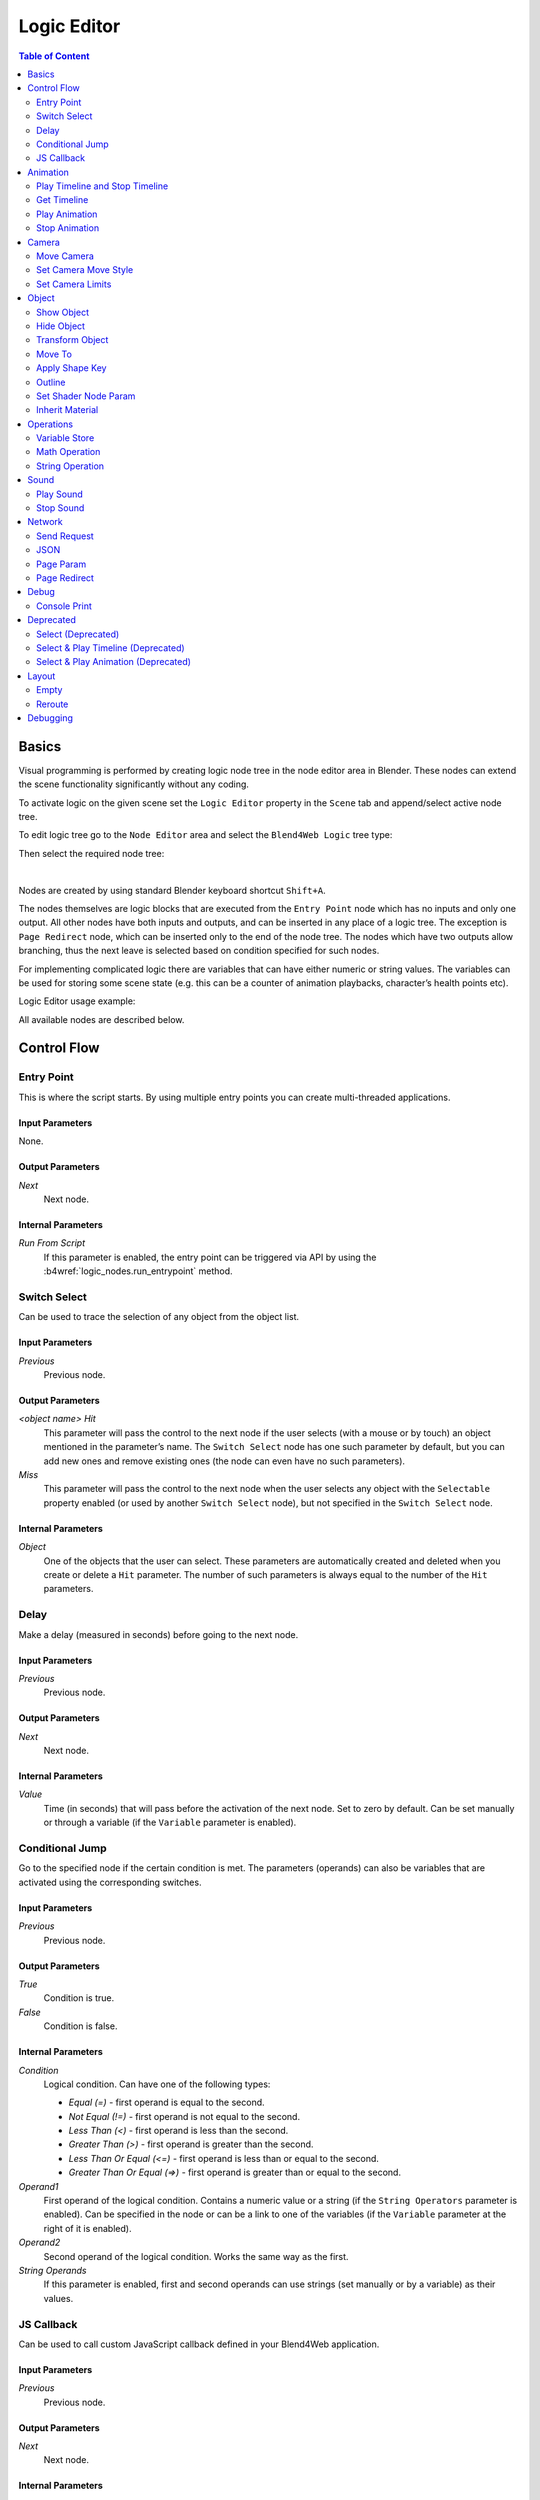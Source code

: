 .. _logic_editor:

************
Logic Editor
************

.. contents:: Table of Content
    :depth: 2
    :backlinks: entry

Basics
======

Visual programming is performed by creating logic node tree in the node editor area in Blender. These nodes can extend the scene functionality significantly without any coding.

.. image:: src_images/logic_editor/logic_editor_app_example.png
   :align: center
   :width: 100%

To activate logic on the given scene set the ``Logic Editor`` property in the ``Scene`` tab and append/select active node tree.

.. image:: src_images/logic_editor/logic_editor_activation.png
   :align: center
   :width: 100%

To edit logic tree go to the ``Node Editor`` area and select the ``Blend4Web Logic`` tree type:

.. image:: src_images/logic_editor/logic_editor_tree_type.png
   :align: center
   :width: 100%

Then select the required node tree:

.. image:: src_images/logic_editor/logic_editor_select_tree.png
   :align: center
   :width: 100%

   
|

Nodes are created by using standard Blender keyboard shortcut ``Shift+A``.

The nodes themselves are logic blocks that are executed from the ``Entry Point`` node which has no inputs and only one output. All other nodes have both inputs and outputs, and can be inserted in any place of a logic tree. The exception is ``Page Redirect`` node, which can be inserted only to the end of the node tree. The nodes which have two outputs allow branching, thus the next leave is selected based on condition specified for such nodes.

For implementing complicated logic there are variables that can have either numeric or string values. The variables can be used for storing some scene state (e.g. this can be a counter of animation playbacks, character’s health points etc).

Logic Editor usage example:

.. image:: src_images/logic_editor/logic_editor_example.png
   :align: center
   :width: 100%

All available nodes are described below.

Control Flow
============

.. _logic_entry:

Entry Point
-----------

This is where the script starts. By using multiple entry points you can create multi-threaded applications.

.. image:: src_images/logic_editor/logic_editor_entry.png
    :align: center
    :width: 100%

Input Parameters
................

None.

Output Parameters
.................

*Next*
    Next node.

Internal Parameters
...................

*Run From Script*
    If this parameter is enabled, the entry point can be triggered via API by using the :b4wref:`logic_nodes.run_entrypoint` method.

.. _logic_switch_select:

Switch Select
-------------

Can be used to trace the selection of any object from the object list.

.. image:: src_images/logic_editor/logic_editor_switch_select.png
    :align: center
    :width: 100%

Input Parameters
................

*Previous*
    Previous node.

Output Parameters
.................

*<object name> Hit*
    This parameter will pass the control to the next node if the user selects (with a mouse or by touch) an object mentioned in the parameter’s name. The ``Switch Select`` node has one such parameter by default, but you can add new ones and remove existing ones (the node can even have no such parameters).

*Miss*
    This parameter will pass the control to the next node when the user selects any object with the ``Selectable`` property enabled (or used by another ``Switch Select`` node), but not specified in the ``Switch Select`` node.

Internal Parameters
...................

*Object*
    One of the objects that the user can select. These parameters are automatically created and deleted when you create or delete a ``Hit`` parameter. The number of such parameters is always equal to the number of the ``Hit`` parameters.

.. _logic_delay:

Delay
-----

Make a delay (measured in seconds) before going to the next node.

.. image:: src_images/logic_editor/logic_editor_delay.png
    :align: center
    :width: 100%

Input Parameters
................

*Previous*
    Previous node.

Output Parameters
.................

*Next*
    Next node.

Internal Parameters
...................

*Value*
    Time (in seconds) that will pass before the activation of the next node. Set to zero by default. Can be set manually or through a variable (if the ``Variable`` parameter is enabled).

.. _logic_jump:

Conditional Jump
----------------

Go to the specified node if the certain condition is met. The parameters (operands) can also be variables that are activated using the corresponding switches.

.. image:: src_images/logic_editor/logic_editor_conditional_jump.png
    :align: center
    :width: 100%

Input Parameters
................

*Previous*
    Previous node.

Output Parameters
.................

*True*
    Condition is true.

*False*
    Condition is false.

Internal Parameters
...................

*Condition*
    Logical condition. Can have one of the following types:

    * *Equal (=)* - first operand is equal to the second.
    * *Not Equal (!=)* - first operand is not equal to the second.
    * *Less Than (<)* - first operand is less than the second.
    * *Greater Than (>)* - first operand is greater than the second.
    * *Less Than Or Equal (<=)* - first operand is less than or equal to the second.
    * *Greater Than Or Equal (=>)* - first operand is greater than or equal to the second.

*Operand1*
    First operand of the logical condition. Contains a numeric value or a string (if the ``String Operators`` parameter is enabled). Can be specified in the node or can be a link to one of the variables (if the ``Variable`` parameter at the right of it is enabled).

*Operand2*
    Second operand of the logical condition. Works the same way as the first.

*String Operands*
    If this parameter is enabled, first and second operands can use strings (set manually or by a variable) as their values.

.. _logic_callback:

JS Callback
-----------

Can be used to call custom JavaScript callback defined in your Blend4Web application.

.. image:: src_images/logic_editor/logic_editor_js_callback.png
    :align: center
    :width: 100%

Input Parameters
................

*Previous*
    Previous node.

Output Parameters
.................

*Next*
    Next node.

Internal Parameters
...................

*Callback ID*
    The ID of a JavaScript function that will be called by the node.

*In Params*
    A list of the input parameters of the function. Each parameter can be either a variable or a link to a scene object. The number of the input parameters can be adjusted. By default, this list is empty.
    
    Input parameters are transferred to the callback function as an array that servers as the first argument of the function.

*Param <param_number>*
    Specifies an input parameter. This parameter can be a variable (``R1`` by default) or a link to a scene object, depending on the value of the ``Type`` parameter (each one of these parameters always has a corresponding ``Type`` parameter).

*Type*
    The type of the corresponding input parameter. It can have one of the two values: ``Variable`` (in this case, one of the variables will be used as the parameter) and ``Object`` (a link to a scene object).

*Out Params*
    A list of the output parameters. Empty by default. The number of the output parameters can be adjusted.

    An array that consists of the output parameters serves as the second argument of the callback function.

*Param <param_number>*
    Specifies one of the variables that will be used as an output parameter. By default, ``R1`` variable is used.

Animation
=========

.. _logic_play_timeline:

Play Timeline and Stop Timeline
-------------------------------

Can be used to control NLA animations. The ``Play Timeline`` node plays NLA fragment starting with a frame specified by the marker. Animation plays until next marker is encountered, or to the end of the scene’s timeline. After that, control passes on to the next node. The ``Stop Timeline`` node stops the playback.

.. image:: src_images/logic_editor/logic_editor_timeline.png
   :align: center
   :width: 100%

Input Parameters
................

*Previous*
    Previous node.

Output Parameters
.................

*Next*
    Next node.

Internal Parameters
...................

*Start Marker*
    First frame of the animation. If not specified, an animation plays from the start of the timeline and may not work correctly.

*End Marker*
    Last frame of the animation. If not specified, an animation plays to the end of the timeline and may not work correctly.

.. _logic_get_timeline:

Get Timeline
------------

This node can be used to get the current frame of an NLA animation or a timeline.

.. image:: src_images/logic_editor/logic_editor_get_timeline.png
   :align: center
   :width: 100%

Input Parameters
................

*Previous*
    Previous node.

Output Parameters
.................

*Next*
    Next node.

Internal Parameters
...................

*NLA Timeline*
    If this parameter is enabled, the node will return the current frame of an NLA animation. If it is disabled, the node will return the current frame of the timeline. Enabled by default.

*Destination*
    Specifies a variable to store the number of the current frame. Set to ``R1`` by default.

.. _logic_select_play:

Play Animation
--------------
Can be used to play object’s animation. An animation can be one of the following types:

Regular Action:

.. image:: src_images/logic_editor/play_anim_action.png
   :align: center
   :width: 100%

Shader Action:

.. image:: src_images/logic_editor/play_anim_nodetree.png
   :align: center
   :width: 100%

Particle system:

.. image:: src_images/logic_editor/play_anim_particle.png
   :align: center
   :width: 100%

Input Parameters
................

*Previous*
    Previous node.

Output Parameters
.................

*Next*
    Next node.

Internal Parameters
...................

*Object*
    Name of the object, animation of which will be played.

*Anim. Name*
    Name of an animation to play. If not specified, the entire timeline will be played.

*Behavior*
    Specifies animation behavior. Can have one of the following values:

    * *Finish Stop* - animation will be played once.
    * *Finish Reset* - animation will be played once, then the object will return to the starting point.
    * *Loop* - animation will be playing repeatedly until it is stopped by the ``Stop Animation`` node.

*Do Not Wait*
    If this parameter is enabled, the ``Play Animation`` node will pass the control to the next node on starting the animation playback. If it isn’t, the control will be passed to the next node only after playback is finished.

.. _logic_stop_anim:

Stop Animation
--------------
Can be used to stop an object’s animation.

Input Parameters
................

*Previous*
    Previous node.

Output Parameters
.................

*Next*
    Next node.

Internal Parameters
...................
*Set First Frame*
    Go back to the first frame after the animation has been stopped.

Camera
======

.. _logic_move_camera:

Move Camera
-----------

Can be used to move the camera, including smooth interpolation of its position.

.. image:: src_images/logic_editor/logic_editor_move_camera.png
    :align: center
    :width: 100%

Input Parameters
................

*Previous*
    Previous node.

Output Parameters
.................

*Next*
    Next node.

Internal Parameters
...................

*Camera*
    A camera that will be moved.

*Location*
    An object to which the camera will move. The camera’s coordinates will be the same as the object’s after the movement is finished.

*Target*
    The camera will point in the direction of this object after being moved.

*Duration*
    Time (in seconds) that the camera will spend being moved to a new location. Set to zero by default (and in this case the camera doesn’t actually move, it simply changes its position). It can be specified manually or as a link to a variable (if the ``Variable`` parameter is enabled).

.. _logic_set_camera_move_style:

Set Camera Move Style
---------------------

Can be used to change the move style of the selected camera.

.. image:: src_images/logic_editor/logic_editor_set_camera_move_style.png
    :align: center
    :width: 100%

Input Parameters
................

*Previous*
    Previous node.

Output Parameters
.................

*Next*
    Next node.

Internal Parameters
...................

*Camera*
    This parameter specifies a camera to which the changes will be applied.

*New Camera Move Style*
    This parameter specifies the new move style that the camera will use. Four options are available: ``Hover``, ``Eye``, ``Target`` and ``Static``.

The following options are only available if the ``New Camera Move Style`` parameter is not set to ``Static``:

*Translation*
    Sets the camera translation velocity. This parameter is set to 1.0 by default.

*Rotation*
    Sets the camera rotation velocity. This parameter is set to 1.0 by default.

*Zoom*
    Sets the zoom velocity of the camera. Default value is 0.10. Available only if the ``New Camera Move Style`` parameter is set to either ``Hover`` or ``Target``.

The following parameters are used to specify a target or a pivot point of the camera and are available only if the ``New Camera Move Style`` parameter is set to either ``Hover`` or ``Target``:

*Use Object*
    This parameter enables and disables using a scene object as camera's target or pivot point (depending on the camera type). If it is activated, a text field will appear to specify the object. This parameter is disabled by default.

If the ``Use Object`` parameter is disabled, the following three options become available:

*x*
    The ``X`` component of the camera's target/pivot pint.

*y*
    The ``Y`` component of the camera's target/pivot point.

*z*
    The ``Z`` component of the camera's target/pivot point.

.. _logic_set_camera_limits:

Set Camera Limits
-----------------

This node can be used to set limits of the selected camera. The node lists all available limits, but only ones that are compatible with the type of the camera are applied.

.. image:: src_images/logic_editor/logic_editor_set_camera_limits.png
    :align: center
    :width: 100%

Input Parameters
................

*Previous*
    Previous node.

Output Parameters
.................

*Next*
    Next node.

Internal Parameters
...................

*Camera*
    This parameter specifies a camera to which the limits will be applied.

*Distance Limits*
    Sets the ``Distance Limits`` parameter native to the :ref:`Target <camera_target_type>` and :ref:`Hover <camera_hover_type>` camera types.

*Hor. Rotation Limits*
    Sets ``Horizontal Rotation Limits`` parameter native to :ref:`Target <camera_target_type>` and :ref:`Eye <camera_eye_type>` camera types.

*Vert. Rotation Limits*
    Sets ``Vertical Rotation Limits`` parameter native to :ref:`Target <camera_target_type>`, :ref:`Hover <camera_hover_type>` and :ref:`Eye <camera_eye_type>` camera types.

*Pivot Translation Limits*
    Sets ``Pivot Translation Limits`` parameter native to :ref:`Target <camera_target_type>` camera type.

*Hor. Translation Limits*
    Sets ``Horizontal Translation Limits`` parameter native to :ref:`Hover <camera_hover_type>` camera type.

*Vert. Translation Limits*
    Sets ``Vertical Translation Limits`` parameter native to :ref:`Hover <camera_hover_type>` camera type.

Object
======

.. _logic_show_object:

Show Object
-----------

Can be used to show 3D objects.

.. image:: src_images/logic_editor/logic_editor_show_object.png
    :align: center
    :width: 100%

Input Parameters
................

*Previous*
    Previous node.

Output Parameters
.................

*Next*
    Next node.

Internal Parameters
...................

*Object*
    An object to show.

*Process child objects*
    If this parameter is enabled, child objects will be shown as well.

.. _logic_hide_object:

Hide Object
-----------

Can be used to hide 3D objects.

.. image:: src_images/logic_editor/logic_editor_hide_object.png
    :align: center
    :width: 100%

Input Parameters
................

*Previous*
    Previous node.

Output Parameters
.................

*Next*
    Next node.

Internal Parameters
...................

*Object*
    An object to hide.

*Process child objects*
    If this parameter is enabled, child objects will be hidden as well.

.. _logic_transform:

Transform Object
----------------

Can be used to transform object’s location, size and rotation angles.

.. image:: src_images/logic_editor/logic_editor_transform_object.png
    :align: center
    :width: 100%

Input Parameters
................

*Previous*
    Previous node.

Output Parameters
.................

*Next*
    Next node.

Internal Parameters
...................

*Object*
    An object that needs to be translated.

*Space*
    This parameter defines the coordinate space that will be used to transform the object. It can have one of the following values:

    * ``World`` - global coordinate space.
    * ``Parent`` - local coordinate system of the parent of the object specified by the ``Object`` parameter. Parent object's origin point is used as the center of coordinates, while its angles of rotation define the directions of the coordinate axes. 
    * ``Local`` - local coordinate space of the selected object. Similar to the ``Parent`` coordinate space, but in this case, the origin point of the object itself is used as the origin of coordinates.

    Set to ``World`` by default.

*Location*
    How the object will move along the ``X``, ``Y`` and ``Z`` axes. By default, all three parameters are set to zero. Values can be specified in the node itself or through the variables (if the ``Variable`` option is enabled).

*Rotation*
    Object’s rotation around the ``X``, ``Y`` and ``Z`` axes. All three values are set to zero by default. Can be specified directly in the node or through the variables (if the ``Variable`` option is enabled).

*Scale*
    Object’s size. Can be specified directly or through a variable (if the ``Variable`` parameter is enabled). Set to 1 by default.

*Duration*
    Time (in seconds) that the transformation will take. It can be specified both directly or with a variable (to do this, the ``Variable`` parameter should be enabled). Set to zero by default.

.. _logic_move_to:

Move To
-------

Can be used to move objects.

.. image:: src_images/logic_editor/logic_editor_move_to.png
    :align: center
    :width: 100%

Input Parameters
................

*Previous*
    Previous node.

Output Parameters
.................

*Next*
    Next node.

Internal Parameters
...................

*Object*
    An object that you need to move.

*Destination*
    A target (another object or a light source, camera or anything else) to which the selected object will move. The object’s coordinated will be the same as the target’s after the movement is finished.

*Duration*
    Time (in seconds) that the object will spend moving to the new location. By default, this parameter is set to zero (and in this case, the object doesn’t actually move, it just changes its position in a moment). It can be set manually or with a variable (available only if the ``Variable`` parameter is enabled).

.. _logic_shape_key:

Apply Shape Key
---------------

Set the Shape Key factor.

.. image:: src_images/logic_editor/logic_editor_apply_shape_key.png
    :align: center
    :width: 100%

Input Parameters
................

*Previous*
    Previous node.

Output Parameters
.................

*Next*
    Next node.

Internal Parameters
...................

*Object*
    An object that needs to be transformed.

*Shape Key*
    Shape key that will be applied to the object.

*Value*
    How much the shape key will influence the object. This value can be set directly in the node or using a variable. The value should be between 0 and 1.

.. _logic_outline:

Outline
-------

Controls object outlining effect.

.. image:: src_images/logic_editor/logic_editor_outline.png
    :align: center
    :width: 100%

Input Parameters
................

*Previous*
    Previous node.

Output Parameters
.................

*Next*
    Next node.

Internal Parameters
...................

*Object*
    Any changes of the outline effect will be applied only to an object specified by this parameter.

*Operation*
    Specifies an operation that will be done to the object’s outline. This parameter can have one of the following values:

    * *PLAY* enables outline animation
    * *STOP* disables it
    * *INTENSITY* can be used to set intensity of the object’s outline

*Intensity*
    Outline intensity. This parameter is only available if the ``Operation`` parameter is set to ``INTENSITY``. The value can be set manually or via variable (if the ``Variable`` parameter is enabled).

.. _logic_shader_node:

Set Shader Node Param
---------------------

Can be used to set the value for the shader node. Currently, only ``Value`` and ``RGB`` nodes are supported.

.. image:: src_images/logic_editor/logic_editor_set_shader_node_param.png
    :align: center
    :width: 100%

Input Parameters
................

*Previous*
    Previous node.

Output Parameters
.................

*Next*
    Next node.

Internal Parameters
...................

*Object*
    An object that has material that needs to be edited.

*Material*
    Material that needs to be edited. It should use nodes.

*Node*
    A node that has parameters that can be changed. For now, only ``Value`` and ``RGB`` nodes are supported.

*Parameters*
    Editable parameters of the selected node. They can be set in the node itself or through the variables (if the ``Variable`` parameter is enabled).

.. _logic_inherit_material:

Inherit Material
----------------

Copy attributes from one material to another.

.. image:: src_images/logic_editor/logic_editor_inherit_material.png
    :align: center
    :width: 100%

Input Parameters
................

*Previous*
    Previous node.

Output Parameters
.................

*Next*
    Next node.

Internal Parameters
...................

*Source*
    An object that has a material that will be inherited.

*Material*
    The material to inherit.

*Destination*
    An object that will inherit selected material.

*Material*
    The material that will be replaced by the inherited one.

Operations
==========

.. _logic_var_store:

Variable Store
--------------

Saves numerical or string value to a variable.

.. image:: src_images/logic_editor/logic_editor_variable_store.png
    :align: center
    :width: 100%

Input Parameters
................

*Previous*
    Previous node.

Output Parameters
.................

*Next*
    Next node.

Internal Parameters
...................

*Var. name.*
    Name of the variable. Can be selected from the list of variables or specified manually (if the ``New variable`` parameter is enabled).

*Var. type*
    Variable’s type. This parameter can have one of two values: ``Number`` (for numerical variables) and ``String`` (for string variables).

*New Variable*
    If this parameter is enabled, you can manually input a variable’s name and not just select one of the variables. This can be used to transfer the data between the application and the server.

*Global*
    Enabling this parameter makes the variable global. Available only if the ``New Variable`` parameter has been enabled.

    .. image:: src_images/logic_editor/logic_editor_variable_global.png
        :align: center
        :width: 100%

*Num./Str.*
    Numeric or string (depending on the ``Var. type`` parameter value) value of the variable.

.. _logic_math:

Math Operation
--------------

Perform a math operation and store the result in the variables. Any of parameters (operands) can be either a numeric value or a variables.

.. image:: src_images/logic_editor/logic_editor_math_operation.png
    :align: center
    :width: 100%

Input Parameters
................

*Previous*
    Previous node.

Output Parameters
.................

*Next*
    Next node.

Internal Parameters
...................

*Operation*
    Mathematical operation. Can have one of the following types:

    * *Random* generates random value greater than the first operand and less than the second,
    * *Add* sums the operands,
    * *Multiply* multiplies the operands,
    * *Subtract* subtracts the second operand from the first,
    * *Divide* divides first operand by the second,
    * *Sin* returns the sine of an angle (measured in radians) defined by the first operand,
    * *Cos* returns the cosine of an angle (measured in radians) defined by the first operand,
    * *Tan* returns the tangent of an angle (measured in radians) defined by the first operand,
    * *ArcSin* returns the arcsine value of the first operand,
    * *ArcCos* returns the arccosine value of the first operand,
    * *ArcTan* returns the arctangent value of the first operand,
    * *Log* returns the logarithmic value of the first operand with the second operand used as the base,
    * *Min* returns the lesser one of the two operands,
    * *Max* returns the greater one of the two operands,
    * *Round* rounds the first operator,
    * *Mod* returns the remainder after division of the first operand by the second,
    * *Abs* returns the absolute value of the first operand. 

*Operand1*
    First operand. It can be specified in the node or it can be a link to one of the variables (if the ``Variable`` parameter is enabled).

*Operand2*
    Second operand. Works the same way as the first.

*Destination*
    The result of the operation will be saved in the variable specified by this parameter.

.. _logic_string:

String Operation
----------------

Can be used to perform an operation with two strings and save the result to a variable.

.. image:: src_images/logic_editor/logic_editor_string.png
    :align: center
    :width: 100%

Input Parameters
................

*Previous*
    Previous node.

Output Parameters
.................

*Next*
    Next node.

Internal Parameters
...................

*Operation*
    An operation that you need to perform with two strings, which can have one of the following values:

    * *Join* - joins two strings into one.
    * *Find* - writes the index of the first occurrence of the second string in the first string to the variable. If there is no occurrences, the value of -1 will be written. It should be noted that the first symbol of a string has an index of 0, not 1.
    * *Replace* replaces first occurrence of the second string in the first string with the third one.
    * *Split* splits the first string in two using the first occurrence of the second string as a splitting mark.
    * *Compare* compares two strings. For this operation, you need to specify a logical condition. If this condition is met, a value of 1 will be outputted to the ``Destination`` variable, if it isn’t, zero will be outputted.

*Condition*
    A logical condition to compare two strings. This parameter is available only if the ``Operation`` parameter is set to ``Compare``. Works the same way as the ``Condition`` parameter of the ``Conditional Jump`` node.

*Operand1*
    The first string. Can be specified in the node itself or with a variable.

*Operand2*
    The second string. Works the same way as the first.

*Operand3*
    This parameter is available only if the ``Operation`` parameter is set to ``Replace``. Can be used to specify the third string, which will replace the first occurrence of the second one.

*Destination*
    A variable to save the operation’s result.

*Destination2*
    This parameter is available only if the ``Operation`` parameter is set to ``Split``. Specifies the variable to save the second half of the string that has been split (the first half will be saved to the variable specified by the ``Destination`` parameter).

Sound
=====

.. _logic_play_sound:

Play Sound
----------

Can be used to play speaker’s sound.

.. image:: src_images/logic_editor/logic_editor_play_sound.png
    :align: center
    :width: 100%

Input Parameters
................

*Previous*
    Previous node.

Output Parameters
.................

*Next*
    Next node.

Internal Parameters
...................

*Speaker*
    A speaker that will be enabled.

*Do Not Wait*
    If this parameter is enabled, the control will pass to the next node right after sound playback starts. If it isn’t enabled, the control will pass only when the playback is finished.

.. _logic_stop_sound:

Stop Sound
----------

Can be used to stop speaker’s sound.

.. image:: src_images/logic_editor/logic_editor_stop_sound.png
    :align: center
    :width: 100%

Input Parameters
................

*Previous*
    Previous node.

Output Parameters
.................

*Next*
    Next node.

Internal Parameters
...................

*Speaker*
    A speaker that will be turned off.

Network
=======

.. _logic_send_request:

Send Request
------------

Send an HTTP GET request to the specified URL and save the respond’s fields a variable.

.. image:: src_images/logic_editor/logic_editor_send_request.png
    :align: center
    :width: 100%

Input Parameters
................

*Previous*
    Previous node.

Output Parameters
.................

*Next*
    Next node.

Internal Parameters
...................

*Method*
    Method of the request. Can have one of two values:

    * *GET* is used to request data from the server.
    * *POST* is used to send data to the server.

    Set to ``GET`` by default.

*Url*
    A web address to send request to. Set to “https://www.blend4web.com” by default.

*Response Params*
    Specifies the variable to save the data received from the server.

.. note::
    The data received from the server should be in the JSON format:

    .. code-block:: json

        {
            "var0": 1,
            "var1": 10,
            "var2": 144
        }

*Content-Type*
    Indicates the media type of the message content. Consists of a type and a subtype, for example: ``text/plain``. Set to ``Auto`` by default. Can be used to reassign the title of the HTTP request.

*Request Params*
    Specifies the variable that contains a JSON object that will be sent to the server.  Available only if the ``Method`` parameter is set to ``POST``. Default value is ``R1``.

.. _logic_json:

JSON
----

This node can be used to encode and decode complex JSON objects.

.. image:: src_images/logic_editor/logic_editor_json.png
    :align: center
    :width: 100%

Input Parameters
................

*Previous*
    Previous node.

Output Parameters
.................

*Next*
    Next node.

Internal Parameters
...................

*JSON*
    A link to a JSON object that you need to decode or encode. Set to ``R1`` by default.

*JSON Operation*
    An operation you need to perform with the JSON object specified by the ``JSON`` parameter. Can have one of two values: ``ENCODE`` to encode the JSON object and ``PARSE`` to decode it. Set to ``ENCODE`` by default.

*Paths*
    A list of paths to the variables inside the JSON object. Paths are used to define the inner structure of a JSON object. A path should consist of several identifiers (separated by dots) that serve as a path to a JSON field. If a name of a fragment of the path consists solely of numbers, this name is interpreted as an array index. Paths are created and deleted in conjunction with variables (in the ``Variables`` list), and one path always corresponds to one variable. This list can be used both to encode and to decode JSON object. By default, the list is empty.

*Variables*
    A list of variables that will be used to either store the decoded data or to encode a JSON object (depending on the value of the ``JSON Operation`` parameter). The names and the quantity of the variables can be adjusted manually. This list is also empty by default.

Using JSON logic node to encode JSON object
...........................................

.. image:: src_images/logic_editor/logic_editor_json_encode_example.png
    :align: center
    :width: 100%

The logic node setup at the picture above encodes a JSON object and stores it in the ``R1`` variable. Such a JSON object looks like this:

.. code-block:: json
    
    {
        "main":{
            "part1":7,
            "part2":12,
            "part3":"abc"
        }
    }

Using JSON logic node to decode JSON object
...........................................

.. image:: src_images/logic_editor/logic_editor_json_decode_example.png
    :align: center
    :width: 100%

The picture above shows a logic node setup that receives a JSON object from the server, stores it in the ``R1`` variable and then decodes it. Such a JSON object looks like this:

.. code-block:: json

    {
        "a": {
	    "b": 17,
            "c": "abc" 
        } 
    }

Decoding this JSON object with the ``JSON`` logic node results in three variables named ``var0``, ``var1`` and ``var2`` (you don't have to create the variables beforehand) that will contain various parts of the JSON object. In this example, the ``var1`` variable has the value of 17, the ``var2`` variable has the value "abc", while the ``var0`` variable contains the following fragment of the JSON object:

.. code-block:: json

    {
        "b": 17,
        "c": "abc" 
    } 

.. _logic_page_param:

Page Param
----------

Allows to store any web page parameter in a given variable.

.. image:: src_images/logic_editor/logic_editor_page_param.png
    :align: center
    :width: 100%

Input Parameters
................

*Previous*
    Previous node.

Output Parameters
.................

*Next*
    Next node.

Internal Parameters
...................

*Param Name*
    The name of the web page parameter.

    If the parameter specified in this field is presented in the URL, then its value will be saved to a variable specified by the ``Destination`` parameter.

*Destination*
    A variable that will be used to save the parameter.

.. _logic_page_redirect:

Page Redirect
-------------

Can be used to redirect the browser to another page. This node always marks the end of the node tree and doesn’t have any output parameters.

.. image:: src_images/logic_editor/logic_editor_page_redirect.png
    :align: center
    :width: 100%

Input Parameters
................

*Previous*
    Previous node.

Output Parameters
.................

None.

Internal Parameters
...................

*Url*
    Web address of a page that will be opened. Set to “https://www.blend4web.com” by default.

Debug
=====

.. _logic_console_print:

Console Print
-------------

This node prints variables’s values and additional text to the web browser console. It can be used for debug purposes.

.. image:: src_images/logic_editor/logic_editor_console_print.png
    :align: center
    :width: 100%

Input Parameters
................

*Previous*
    Previous node.

Output Parameters
.................

*Next*
    Next node.

Internal Parameters
...................

*Message*
    A message that will be printed to the console along with the values.

<variable name>
    A variable that will be printed to the console. By default, a ``Console Print`` node has one such parameter, but you can add new and delete existing ones (the node might not even have such parameters at all).

Deprecated
==========

Select (Deprecated)
-------------------
.. note::

    Deprecated! Isn’t recommended to use. Instead, using a ``Switch Select`` node is recommended.

It is similar to the ``Select & Play`` node, except the transition happens instead of animation. This function allows to implement a complicated logic because in this case there is a possibility to identify the user selection results.

Select & Play Timeline (Deprecated)
-----------------------------------
.. note::

    Deprecated! Isn’t recommended to use. Instead, using a combination of ``Switch Select`` and ``Play Timeline`` nodes is recommended.

Wait until the user selects an object (on desktops - with a mouse click, on mobile devices - with a touch). If the object, which is specified in this node, is selected - then start the animation similar to the ``Play Timeline`` node. If any other object is selected - then immediately transfer control to the next node.

Select & Play Animation (Deprecated)
------------------------------------
.. note::

    Deprecated! Isn’t recommended to use. Instead, using a combination of ``Switch Select`` and ``Play Timeline`` nodes is recommended.

Wait until the user selects an object (on desktops - with a mouse click, on mobile devices - with a touch). If the object, which is specified in this node, is selected - then start the animation similar to the ``Play Animation`` node. If any other object is selected - then immediately transfer control to the next node.

Layout
======

.. _logic_empty:

Empty
-----

This is a simple pass-through node that does not perform any operations on its own. It can be used to combine several logic threads into one or simply to make the logic node setup easier to read and understand.

.. image:: src_images/logic_editor/logic_editor_empty.png
    :align: center
    :width: 100%

Input Parameters
................

*Previous*
    Previous node (or several nodes).

Output Parameters
.................

*Next*
    Next node.

Internal Parameters
...................

None.

.. _logic_reroute:

Reroute
-------

Logic Editor also has ``Reroute`` elements, the nodes that don’t do anything aside from passing the control to the next node or to the next ``Reroute`` element. Such elements can be used to create cyclic structures or to make the node tree easier to read and understand.

Unlike the ``Empty`` node, ``Reroute`` element can only handle a single logic thread.

.. image:: src_images/logic_editor/logic_editor_reroute.png
    :align: center
    :width: 100%

.. note::
    Output parameter can’t be connected to the same node’s input parameter. If you need to do this (to make a cycle, for example), you should use ``Reroute`` elements.

.. _logic_debug:

Debugging
=========

For debugging purposes some nodes inside logic tree can be muted. To do that select the required node and press the ``M`` key. Muted nodes are not evaluated and simply pass control to the next ones. If the muted node has two outputs the execution continues from the output with negative result (``Miss``, ``False``).
